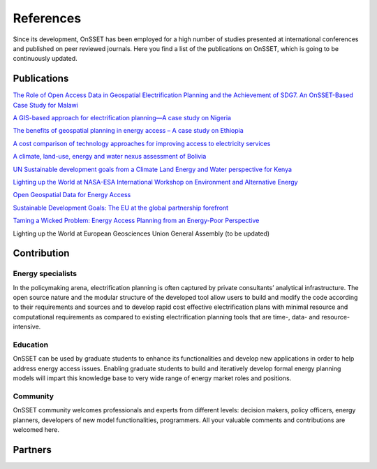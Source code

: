 References
==================

Since its development, OnSSET has been employed for a high number of studies presented at international conferences and published on peer reviewed journals. Here you find a list of the publications on OnSSET, which is going to be continuously updated.

Publications
**************

`The Role of Open Access Data in Geospatial Electrification Planning and the Achievement of SDG7. An OnSSET-Based Case Study for Malawi <https://www.mdpi.com/1996-1073/12/7/1395>`_

`A GIS-based approach for electrification planning—A case study on Nigeria <http://www.sciencedirect.com/science/article/pii/S0973082615000952>`_

`The benefits of geospatial planning in energy access – A case study on Ethiopia <http://www.sciencedirect.com/science/article/pii/S0143622816300522>`_

`A cost comparison of technology approaches for improving access to electricity services <http://www.sciencedirect.com/science/article/pii/S036054421501631X>`_

`A climate, land-use, energy and water nexus assessment of Bolivia​ <http://kth.diva-portal.org/smash/get/diva2:946272/FULLTEXT01.pdf>`_

`​UN Sustainable development goals from a Climate Land Energy and Water perspective for Kenya <http://www.diva-portal.org/smash/get/diva2:946269/FULLTEXT01.pdf>`_

`Lighting up the World at NASA-ESA International Workshop on Environment and Alternative Energy <https://tdglobal.ksc.nasa.gov/servlet/sm.web.Fetch/Korkovelos_Lighing_up_the_World_The_first_Global_Application_of_the_Open_Source_Spatial_Electrification_Tool.pdf?rhid=1000&did=916172&type=released>`_

`Open Geospatial Data for Energy Access <http://www.diva-portal.org/smash/get/diva2:927179/FULLTEXT02>`_

`Sustainable Development Goals: The EU at the global partnership forefront <http://www.insightenergy.org/static_pages/publications#?publication=35>`_

`Taming a Wicked Problem: Energy Access Planning from an Energy-Poor Perspective <http://www.onsset.org/uploads/1/8/5/0/18504136/gibson_2017_taming_a_wicked_problem_energy_access_planning_from_an_energy-poor_perspective.pdf>`_

Lighting up the World at European Geosciences Union General Assembly (to be updated)


Contribution
*************

Εnergy specialists
------------------
In the policymaking arena, electrification planning is often captured by private consultants’ analytical infrastructure. The open source nature and the modular structure of the developed tool allow users to build and modify the code according to their requirements and sources and to develop rapid cost effective electrification plans with minimal resource and computational requirements as compared to existing electrification planning tools that are time-, data- and resource- intensive.

Education
----------
OnSSET can be used by graduate students to enhance its functionalities and develop new applications in order to help address energy access issues. Enabling graduate students to build and iteratively develop formal energy planning models will impart this knowledge base to very wide range of energy market roles and positions.

Community
----------
OnSSET community welcomes professionals and experts from different levels: decision makers, policy officers, energy planners, developers of new model functionalities, programmers. All your valuable comments and contributions are welcomed here.

Partners
**********

.. image:: img/partners/kth.png
    :width: 100px
    :height: 100px

.. image:: img/partners/undesa.jpg
    :width: 200px
    :height: 100px

.. image:: img/partners/undp.jpg
    :width: 120px
    :height: 100px

.. image:: img/partners/wbank.jpg
    :width: 180px
    :height: 100px

.. image:: img/partners/abb_orig.jpg
    :width: 130px
    :height: 100px

.. image:: img/partners/iea.png
    :width: 180px
    :height: 100px

.. image:: img/partners/nasa.png
    :width: 200px
    :height: 100px

.. image:: img/partners/vetenskapsr.jpg
    :width: 150px
    :height: 100px

.. image:: img/partners/sida.jpg
    :width: 200px
    :height: 90px




